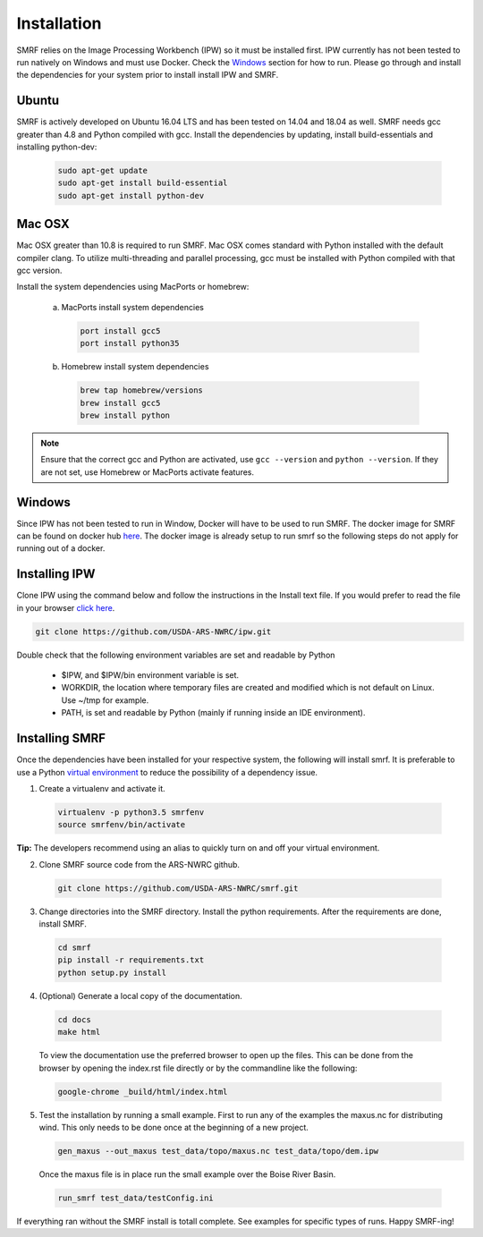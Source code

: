 
Installation
============

SMRF relies on the Image Processing Workbench (IPW) so it must be installed first.
IPW currently has not been tested to run natively on Windows and must use
Docker. Check the `Windows`_ section for how to run. Please go through and
install the dependencies for your system prior to install install IPW and SMRF.


Ubuntu
------

SMRF is actively developed on Ubuntu 16.04 LTS and has been tested on 14.04 and 18.04 as
well. SMRF needs gcc greater than 4.8 and Python compiled with gcc. Install the
dependencies by updating, install build-essentials and installing python-dev:

  .. code:: bash

    sudo apt-get update
    sudo apt-get install build-essential
    sudo apt-get install python-dev


Mac OSX
-------

Mac OSX greater than 10.8 is required to run SMRF. Mac OSX comes standard with
Python installed with the default compiler clang. To utilize multi-threading
and parallel processing, gcc must be installed with Python compiled with that
gcc version.

Install the system dependencies using MacPorts or homebrew:

  a. MacPorts install system dependencies

    .. code:: bash

       port install gcc5
       port install python35

  b.  Homebrew install system dependencies

    .. code:: bash

       brew tap homebrew/versions
       brew install gcc5
       brew install python

.. note::
   Ensure that the correct gcc and Python are activated, use ``gcc --version``
   and ``python --version``. If they are not set, use Homebrew or MacPorts
   activate features.

Windows
-------

Since IPW has not been tested to run in Window, Docker will have to be used
to run SMRF.  The docker image for SMRF can be found on docker hub
`here <https://hub.docker.com/r/usdaarsnwrc/smrf/>`_. The docker image is
already setup to run smrf so the following steps do not apply for running out
of a docker.


Installing IPW
--------------

Clone IPW  using the command below and follow the instructions in the Install
text file. If you would prefer to read the file in your browser `click here`_.

.. _click here: https://github.com/USDA-ARS-NWRC/ipw/blob/master/Install

.. code:: bash

    git clone https://github.com/USDA-ARS-NWRC/ipw.git

Double check that the following environment variables are set and readable by Python

   * $IPW, and $IPW/bin environment variable is set.
   * WORKDIR, the location where temporary files are created and modified which
     is not default on Linux. Use ~/tmp for example.
   * PATH, is set and readable by Python (mainly if running inside an IDE
     environment).


Installing SMRF
---------------

Once the dependencies have been installed for your respective system, the
following will install smrf. It is preferable to use a Python
`virtual environment`_  to reduce the possibility of a dependency issue.

.. _virtual environment: https://virtualenv.pypa.io

1. Create a virtualenv and activate it.

  .. code:: bash

    virtualenv -p python3.5 smrfenv
    source smrfenv/bin/activate

**Tip:** The developers recommend using an alias to quickly turn on
and off your virtual environment.


2. Clone SMRF source code from the ARS-NWRC github.

  .. code:: bash

    git clone https://github.com/USDA-ARS-NWRC/smrf.git

3. Change directories into the SMRF directory. Install the python requirements.
   After the requirements are done, install SMRF.

  .. code:: bash

    cd smrf
    pip install -r requirements.txt
    python setup.py install

4. (Optional) Generate a local copy of the documentation.

  .. code:: bash

    cd docs
    make html

  To view the documentation use the preferred browser to open up the files.
  This can be done from the browser by opening the index.rst file directly or
  by the commandline like the following:

  .. code:: bash

    google-chrome _build/html/index.html

5. Test the installation by running a small example. First to run any of the
   examples the maxus.nc for distributing wind. This only needs to be done once
   at the beginning of a new project.

   .. code:: bash

      gen_maxus --out_maxus test_data/topo/maxus.nc test_data/topo/dem.ipw

  Once the maxus file is in place run the small example over the Boise River
  Basin.

  .. code:: bash

    run_smrf test_data/testConfig.ini

If everything ran without the SMRF install is totall complete. See examples for
specific types of runs. Happy SMRF-ing!
